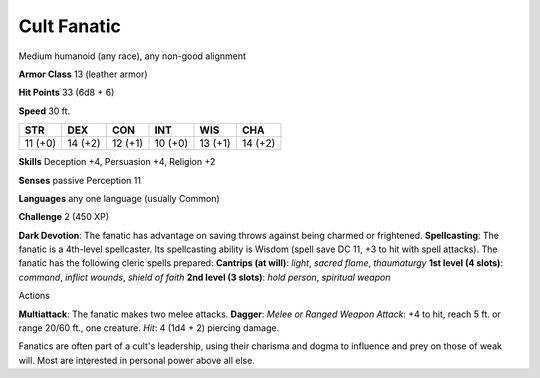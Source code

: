 
.. _srd_Cult-Fanatic:

Cult Fanatic
------------

Medium humanoid (any race), any non-good alignment

**Armor Class** 13 (leather armor)

**Hit Points** 33 (6d8 + 6)

**Speed** 30 ft.

+-----------+-----------+-----------+-----------+-----------+-----------+
| STR       | DEX       | CON       | INT       | WIS       | CHA       |
+===========+===========+===========+===========+===========+===========+
| 11 (+0)   | 14 (+2)   | 12 (+1)   | 10 (+0)   | 13 (+1)   | 14 (+2)   |
+-----------+-----------+-----------+-----------+-----------+-----------+

**Skills** Deception +4, Persuasion +4, Religion +2

**Senses** passive Perception 11

**Languages** any one language (usually Common)

**Challenge** 2 (450 XP)

**Dark Devotion**: The fanatic has advantage on saving throws against
being charmed or frightened. **Spellcasting**: The fanatic is a
4th-level spellcaster. Its spellcasting ability is Wisdom (spell save DC
11, +3 to hit with spell attacks). The fanatic has the following cleric
spells prepared: **Cantrips (at will)**: *light*, *sacred flame*,
*thaumaturgy* **1st level (4 slots)**: *command*, *inflict wounds*,
*shield of faith* **2nd level (3 slots)**: *hold person*, *spiritual
weapon*

Actions

**Multiattack**: The fanatic makes two melee attacks. **Dagger**: *Melee
or Ranged Weapon Attack*: +4 to hit, reach 5 ft. or range 20/60 ft., one
creature. *Hit*: 4 (1d4 + 2) piercing damage.

Fanatics are often part of a cult's leadership, using their charisma and
dogma to influence and prey on those of weak will. Most are interested
in personal power above all else.
